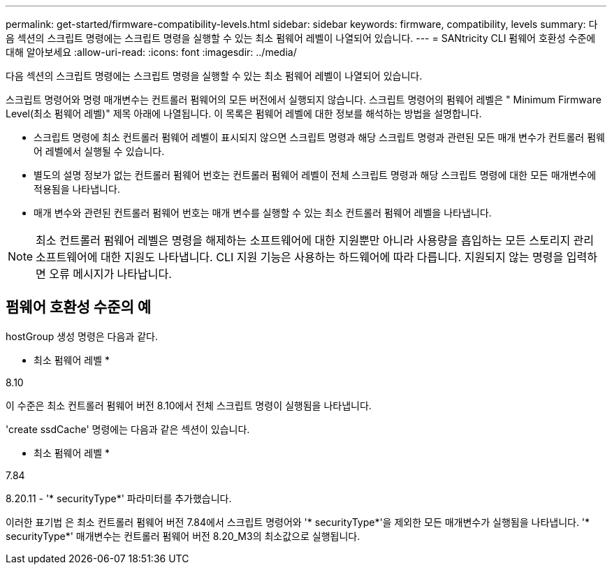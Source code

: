 ---
permalink: get-started/firmware-compatibility-levels.html 
sidebar: sidebar 
keywords: firmware, compatibility, levels 
summary: 다음 섹션의 스크립트 명령에는 스크립트 명령을 실행할 수 있는 최소 펌웨어 레벨이 나열되어 있습니다. 
---
= SANtricity CLI 펌웨어 호환성 수준에 대해 알아보세요
:allow-uri-read: 
:icons: font
:imagesdir: ../media/


[role="lead"]
다음 섹션의 스크립트 명령에는 스크립트 명령을 실행할 수 있는 최소 펌웨어 레벨이 나열되어 있습니다.

스크립트 명령어와 명령 매개변수는 컨트롤러 펌웨어의 모든 버전에서 실행되지 않습니다. 스크립트 명령어의 펌웨어 레벨은 " Minimum Firmware Level(최소 펌웨어 레벨)" 제목 아래에 나열됩니다. 이 목록은 펌웨어 레벨에 대한 정보를 해석하는 방법을 설명합니다.

* 스크립트 명령에 최소 컨트롤러 펌웨어 레벨이 표시되지 않으면 스크립트 명령과 해당 스크립트 명령과 관련된 모든 매개 변수가 컨트롤러 펌웨어 레벨에서 실행될 수 있습니다.
* 별도의 설명 정보가 없는 컨트롤러 펌웨어 번호는 컨트롤러 펌웨어 레벨이 전체 스크립트 명령과 해당 스크립트 명령에 대한 모든 매개변수에 적용됨을 나타냅니다.
* 매개 변수와 관련된 컨트롤러 펌웨어 번호는 매개 변수를 실행할 수 있는 최소 컨트롤러 펌웨어 레벨을 나타냅니다.


[NOTE]
====
최소 컨트롤러 펌웨어 레벨은 명령을 해제하는 소프트웨어에 대한 지원뿐만 아니라 사용량을 흡입하는 모든 스토리지 관리 소프트웨어에 대한 지원도 나타냅니다. CLI 지원 기능은 사용하는 하드웨어에 따라 다릅니다. 지원되지 않는 명령을 입력하면 오류 메시지가 나타납니다.

====


== 펌웨어 호환성 수준의 예

hostGroup 생성 명령은 다음과 같다.

* 최소 펌웨어 레벨 *

8.10

이 수준은 최소 컨트롤러 펌웨어 버전 8.10에서 전체 스크립트 명령이 실행됨을 나타냅니다.

'create ssdCache' 명령에는 다음과 같은 섹션이 있습니다.

* 최소 펌웨어 레벨 *

7.84

8.20.11 - '* securityType*' 파라미터를 추가했습니다.

이러한 표기법 은 최소 컨트롤러 펌웨어 버전 7.84에서 스크립트 명령어와 '* securityType*'을 제외한 모든 매개변수가 실행됨을 나타냅니다. '* securityType*' 매개변수는 컨트롤러 펌웨어 버전 8.20_M3의 최소값으로 실행됩니다.
